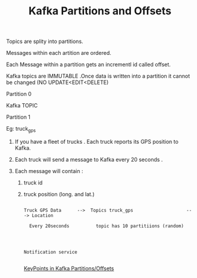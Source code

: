 :PROPERTIES:
:ID:       BA3838E3-4D59-4A3F-BB6D-019F450E1091
:END:
#+TITLE: Kafka Partitions and Offsets


************* Topics are splity into partitions.

************* Messages within each artition are ordered.

************* Each Message within a partition gets an incrementl id called offset.

************* Kafka topics are IMMUTABLE .Once data is written into a partition it cannot be changed (NO UPDATE<EDIT<DELETE)


                   Partition 0




Kafka TOPIC

                    Partition 1

************* Eg: truck_gps

************** If you have a fleet of trucks . Each truck reports its GPS position to Kafka.

************** Each truck will send a message to Kafka every 20 seconds .

************** Each message will contain :

**************** truck id

**************** truck position (long. and lat.)


#+begin_src

Truck GPS Data      -->  Topics truck_gps                    ---> Location

  Every 20seconds          topic has 10 partitiions (random)



                                                                Notification service

#+end_src

[[id:2BA1C763-6789-4D5D-B58D-F24439402E76][KeyPoints in Kafka Partitions/Offsets]]
